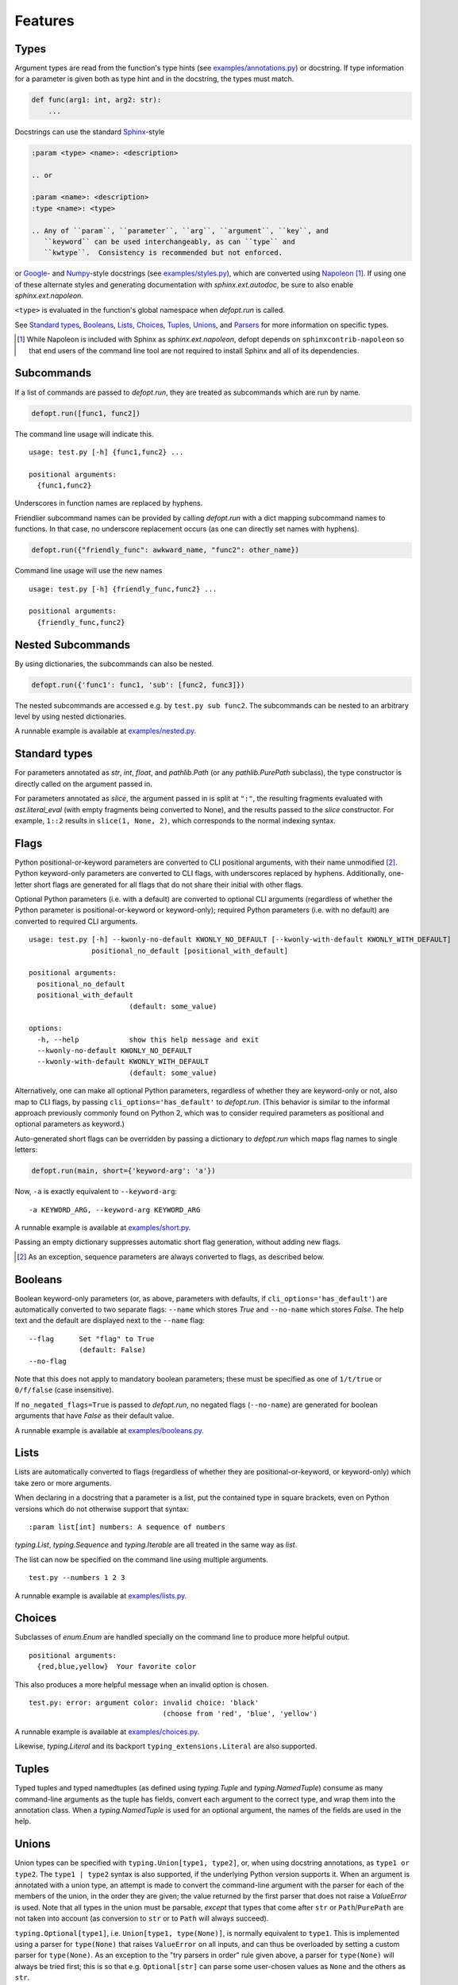 .. highlight:: none

Features
========

Types
-----

Argument types are read from the function's type hints (see
`examples/annotations.py`_) or docstring.  If type information for a parameter
is given both as type hint and in the docstring, the types must match.

.. code-block:: python

    def func(arg1: int, arg2: str):
        ...

Docstrings can use the standard Sphinx_-style

.. code-block:: rst

    :param <type> <name>: <description>

    .. or

    :param <name>: <description>
    :type <name>: <type>

    .. Any of ``param``, ``parameter``, ``arg``, ``argument``, ``key``, and
       ``keyword`` can be used interchangeably, as can ``type`` and
       ``kwtype``.  Consistency is recommended but not enforced.

or Google_- and Numpy_-style docstrings (see `examples/styles.py`_), which are
converted using Napoleon_ [#]_. If using one of these alternate styles and
generating documentation with `sphinx.ext.autodoc`, be sure to also enable
`sphinx.ext.napoleon`.

``<type>`` is evaluated in the function's global namespace when `defopt.run`
is called.

See `Standard types`_, Booleans_, Lists_, Choices_, Tuples_, Unions_, and
Parsers_ for more information on specific types.

.. [#] While Napoleon is included with Sphinx as `sphinx.ext.napoleon`, defopt
   depends on ``sphinxcontrib-napoleon`` so that end users of the command line
   tool are not required to install Sphinx and all of its dependencies.

Subcommands
-----------

If a list of commands are passed to `defopt.run`, they are treated as
subcommands which are run by name.

.. code-block:: python

    defopt.run([func1, func2])

The command line usage will indicate this. ::

    usage: test.py [-h] {func1,func2} ...

    positional arguments:
      {func1,func2}

Underscores in function names are replaced by hyphens.

Friendlier subcommand names can be provided by calling `defopt.run` with a dict
mapping subcommand names to functions.  In that case, no underscore replacement
occurs (as one can directly set names with hyphens).

.. code-block:: python

    defopt.run({"friendly_func": awkward_name, "func2": other_name})

Command line usage will use the new names ::

    usage: test.py [-h] {friendly_func,func2} ...

    positional arguments:
      {friendly_func,func2}

Nested Subcommands
------------------

By using dictionaries, the subcommands can also be nested.

.. code-block:: python

    defopt.run({'func1': func1, 'sub': [func2, func3]})

The nested subcommands are accessed e.g. by ``test.py sub func2``.  The
subcommands can be nested to an arbitrary level by using nested dictionaries.

A runnable example is available at `examples/nested.py`_.

Standard types
--------------

For parameters annotated as `str`, `int`, `float`, and `pathlib.Path` (or any
`pathlib.PurePath` subclass), the type constructor is directly called on the
argument passed in.

For parameters annotated as `slice`, the argument passed in is split at
``":"``, the resulting fragments evaluated with `ast.literal_eval` (with empty
fragments being converted to None), and the results passed to the `slice`
constructor.  For example, ``1::2`` results in ``slice(1, None, 2)``, which
corresponds to the normal indexing syntax.

Flags
-----

Python positional-or-keyword parameters are converted to CLI positional
arguments, with their name unmodified [#]_. Python keyword-only parameters are
converted to CLI flags, with underscores replaced by hyphens.  Additionally,
one-letter short flags are generated for all flags that do not share their
initial with other flags.

Optional Python parameters (i.e. with a default) are converted to optional CLI
arguments (regardless of whether the Python parameter is positional-or-keyword
or keyword-only); required Python parameters (i.e. with no default) are
converted to required CLI arguments. ::

    usage: test.py [-h] --kwonly-no-default KWONLY_NO_DEFAULT [--kwonly-with-default KWONLY_WITH_DEFAULT]
                   positional_no_default [positional_with_default]

    positional arguments:
      positional_no_default
      positional_with_default
                            (default: some_value)

    options:
      -h, --help            show this help message and exit
      --kwonly-no-default KWONLY_NO_DEFAULT
      --kwonly-with-default KWONLY_WITH_DEFAULT
                            (default: some_value)

Alternatively, one can make all optional Python parameters, regardless of
whether they are keyword-only or not, also map to CLI flags, by passing
``cli_options='has_default'`` to `defopt.run`.  (This behavior is similar to
the informal approach previously commonly found on Python 2, which was to
consider required parameters as positional and optional parameters as keyword.)

Auto-generated short flags can be overridden by passing a dictionary to
`defopt.run` which maps flag names to single letters:

.. code-block:: python

    defopt.run(main, short={'keyword-arg': 'a'})

Now, ``-a`` is exactly equivalent to ``--keyword-arg``::

      -a KEYWORD_ARG, --keyword-arg KEYWORD_ARG

A runnable example is available at `examples/short.py`_.

Passing an empty dictionary suppresses automatic short flag generation, without
adding new flags.

.. [#] As an exception, sequence parameters are always converted to flags, as
    described below.

Booleans
--------

Boolean keyword-only parameters (or, as above, parameters with defaults, if
``cli_options='has_default'``) are automatically converted to two separate
flags: ``--name`` which stores `True` and ``--no-name`` which stores `False`.
The help text and the default are displayed next to the ``--name`` flag::

    --flag      Set "flag" to True
                (default: False)
    --no-flag

Note that this does not apply to mandatory boolean parameters; these must be
specified as one of ``1/t/true`` or ``0/f/false`` (case insensitive).

If ``no_negated_flags=True`` is passed to `defopt.run`, no negated flags
(``--no-name``) are generated for boolean arguments that have `False`
as their default value.

A runnable example is available at `examples/booleans.py`_.

Lists
-----

Lists are automatically converted to flags (regardless of whether they are
positional-or-keyword, or keyword-only) which take zero or more arguments.

When declaring in a docstring that a parameter is a list, put the contained
type in square brackets, even on Python versions which do not otherwise support
that syntax::

    :param list[int] numbers: A sequence of numbers

`typing.List`, `typing.Sequence` and `typing.Iterable` are all treated in the
same way as `list`.

The list can now be specified on the command line using multiple arguments. ::

    test.py --numbers 1 2 3

A runnable example is available at `examples/lists.py`_.

Choices
-------

Subclasses of `enum.Enum` are handled specially on the command line to produce
more helpful output. ::

    positional arguments:
      {red,blue,yellow}  Your favorite color

This also produces a more helpful message when an invalid option is chosen. ::

    test.py: error: argument color: invalid choice: 'black'
                                    (choose from 'red', 'blue', 'yellow')

A runnable example is available at `examples/choices.py`_.

Likewise, `typing.Literal` and its backport ``typing_extensions.Literal`` are
also supported.

Tuples
------

Typed tuples and typed namedtuples (as defined using `typing.Tuple` and
`typing.NamedTuple`) consume as many command-line arguments as the tuple
has fields, convert each argument to the correct type, and wrap them into the
annotation class.  When a `typing.NamedTuple` is used for an optional argument,
the names of the fields are used in the help.

Unions
------

Union types can be specified with ``typing.Union[type1, type2]``, or, when
using docstring annotations, as ``type1 or type2``.  The ``type1 | type2``
syntax is also supported, if the underlying Python version supports it.  When
an argument is annotated with a union type, an attempt is made to convert the
command-line argument with the parser for each of the members of the union, in
the order they are given; the value returned by the first parser that does not
raise a `ValueError` is used.  Note that all types in the union must be
parsable, *except* that types that come after ``str`` or ``Path``/``PurePath``
are not taken into account (as conversion to ``str`` or to ``Path`` will always
succeed).

``typing.Optional[type1]``, i.e. ``Union[type1, type(None)]``, is normally
equivalent to ``type1``.  This is implemented using a parser for ``type(None)``
that raises ``ValueError`` on all inputs, and can thus be overloaded by setting
a custom parser for ``type(None)``.  As an exception to the "try parsers in
order" rule given above, a parser for ``type(None)`` will always be tried
first; this is so that e.g. ``Optional[str]`` can parse some user-chosen values
as ``None`` and the others as ``str``.

``typing.Optional[bool]`` is treated separately, as a special case, to still
act as a boolean flag.  Defining a default value of ``None`` for the argument
will result in receiving ``None`` if the option is not specified on the command
line and either ``True`` or ``False`` if one of the two boolean flags are
provided.

Collection types are not supported in unions; e.g. ``Union[List[type1]]``
is not supported (with the exception of ``Optional[List[type1]]``, which is
*always* equivalent to ``List[type1]``).

Note that unfortunately, in certain circumstances, Python will reorder
members of a union.  Most notably, ``List[Union[A, B]]`` caches the union
type, so a later ``List[Union[B, A]]`` will be silently converted to
``List[Union[A, B]]``, which matters if some inputs are accepted by both the
parser for ``A`` and the parser for ``B``.  Note that this problem does not
affect ``list[Union[A, B]]``, on versions of Python that support it.

If the :envvar:`DEFOPT_DEBUG` environment variable is set and a union parser
fails, then the errors associated with each member parser are printed out.
This knob should be considered a debugging help and is not a stable API.

Dataclasses
-----------

Dataclasses are supported as top-level parameters, and nested in other
dataclasses, but not as container or union members.  Each field (or sub-field,
in the nested case) is always converted to a flag (regardless of whether the
parameter is keyword-only), using dotted name syntax
(``--paramname.fieldname.subfieldname``).

A runnable example is available at `examples/dataclass.py`_.

Parsers
-------

Arbitrary argument types can be used as long as functions to parse them from
strings are provided.

.. code-block:: python

    def parse_person(string):
        last, first = string.split(',')
        return Person(first.strip(), last.strip())

    defopt.run(..., parsers={Person: parse_person})

``Person`` objects can be now built directly from the command line. ::

    test.py --person "VAN ROSSUM, Guido"

A runnable example is available at `examples/parsers.py`_.

If the type of an annotation can be called with a single parameter and that
parameter is annotated as `str`, then `defopt` will assume that the type is
its own parser.

.. code-block:: python

    class StrWrapper:
        def __init__(self, s: str):
            self.s = s

    def main(s: StrWrapper):
        pass

    defopt.run(main)

``StrWrapper`` objects can now be built directly from the command line. ::

    test.py foo

Variable positional arguments
-----------------------------

If the function definition contains ``*args``, the parser will accept zero or
more positional arguments. When specifying a type, specify the type of the
elements, not the container.

.. code-block:: python

    def main(*numbers: int):
        """:param numbers: Positional numeric arguments"""

This will create a parser that accepts zero or more positional arguments which
are individually parsed as integers. They are passed as they would be from code
and received as a tuple. ::

    test.py 1 2 3

If the argument is a list type (see Lists_), this will instead create a flag
that can be specified multiple times, each time creating a new list.

Variable keyword arguments (``**kwargs``) are not supported.

A runnable example is available at `examples/starargs.py`_.

Private arguments
-----------------

Arguments whose name start with an underscore will not be added to the parser.

Exceptions
----------

Exception types can also be listed in the function's docstring, with ::

    :raises <type>: <description>

If the function call raises an exception whose type is mentioned in such a
``:raises:`` clause, the exception message is printed and the program exits
with status code 1, but the traceback is suppressed.

A runnable example is available at `examples/exceptions.py`_.

Partially applied functions
---------------------------

Partially applied functions can be provided using `functools.partial`, for
example to wrap a concrete function to make a required option have a default
(and thus optional).

A runnable example is available at `examples/partials.py`_.

Additional parser features
--------------------------

Type information can be automatically added to the help text by passing
``show_types=True`` to `defopt.run`.  Defaults are displayed by default (sic),
but this can be turned off by passing ``show_defaults=False``.

By default, a ``--version`` flag will be added; the version string is
autodetected from the module where the function is defined (and the flag
is suppressed if the version detection fails).  Passing ``version="..."``
to `defopt.run` forces the version string, and passing ``version=False``
suppresses the flag.

Entry points
------------

To use a script as a console entry point with setuptools, one needs to create
a function that can be called without arguments.

.. code-block:: python

    def entry_point():
        defopt.run(main)

This entry point can now be referenced in the ``setup.py`` file.

.. code-block:: python

    setup(
        ...,
        entry_points={'console_scripts': ['name=test:entry_point']}
    )

Alternatively, to keep scripts importable independently of `defopt`, arbitrary
type-hinted functions can be directly run from the command line with

.. code-block:: sh

    $ python -m defopt dotted.name args ...

which is equivalent to passing the ``dotted.name`` function to `defopt.run` and
calling the resulting script with ``args ...``.  The ``dotted.name`` can use
a colon to separate the package name from the function name (as supported by
relies on `pkgutil.resolve_name`).

.. _Sphinx: https://www.sphinx-doc.org/en/master/usage/restructuredtext/domains.html#info-field-lists
.. _Google: https://google.github.io/styleguide/pyguide.html
.. _Numpy: https://numpydoc.readthedocs.io/en/latest/format.html
.. _Napoleon: https://sphinxcontrib-napoleon.readthedocs.io/en/latest/
.. _examples/annotations.py: https://github.com/anntzer/defopt/blob/main/examples/annotations.py
.. _examples/booleans.py: https://github.com/anntzer/defopt/blob/main/examples/booleans.py
.. _examples/choices.py: https://github.com/anntzer/defopt/blob/main/examples/choices.py
.. _examples/dataclass.py: https://github.com/anntzer/defopt/blob/main/examples/dataclass.py
.. _examples/exceptions.py: https://github.com/anntzer/defopt/blob/main/examples/exceptions.py
.. _examples/lists.py: https://github.com/anntzer/defopt/blob/main/examples/lists.py
.. _examples/parsers.py: https://github.com/anntzer/defopt/blob/main/examples/parsers.py
.. _examples/partials.py: https://github.com/anntzer/defopt/blob/main/examples/partials.py
.. _examples/short.py: https://github.com/anntzer/defopt/blob/main/examples/short.py
.. _examples/starargs.py: https://github.com/anntzer/defopt/blob/main/examples/starargs.py
.. _examples/styles.py: https://github.com/anntzer/defopt/blob/main/examples/styles.py
.. _examples/nested.py: https://github.com/anntzer/defopt/blob/main/examples/nested.py
